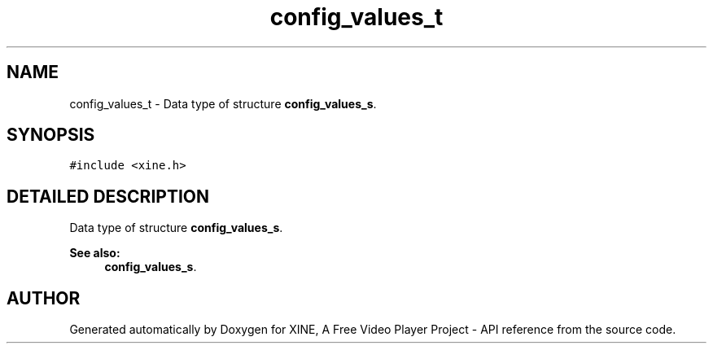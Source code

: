 .TH "config_values_t" 3 "5 Oct 2001" "XINE, A Free Video Player Project - API reference" \" -*- nroff -*-
.ad l
.nh
.SH NAME
config_values_t \- Data type of structure \fBconfig_values_s\fP. 
.SH SYNOPSIS
.br
.PP
\fC#include <xine.h>\fP
.PP
.SH "DETAILED DESCRIPTION"
.PP 
Data type of structure \fBconfig_values_s\fP.
.PP
\fBSee also: \fP
.in +1c
\fBconfig_values_s\fP. 
.PP


.SH "AUTHOR"
.PP 
Generated automatically by Doxygen for XINE, A Free Video Player Project - API reference from the source code.